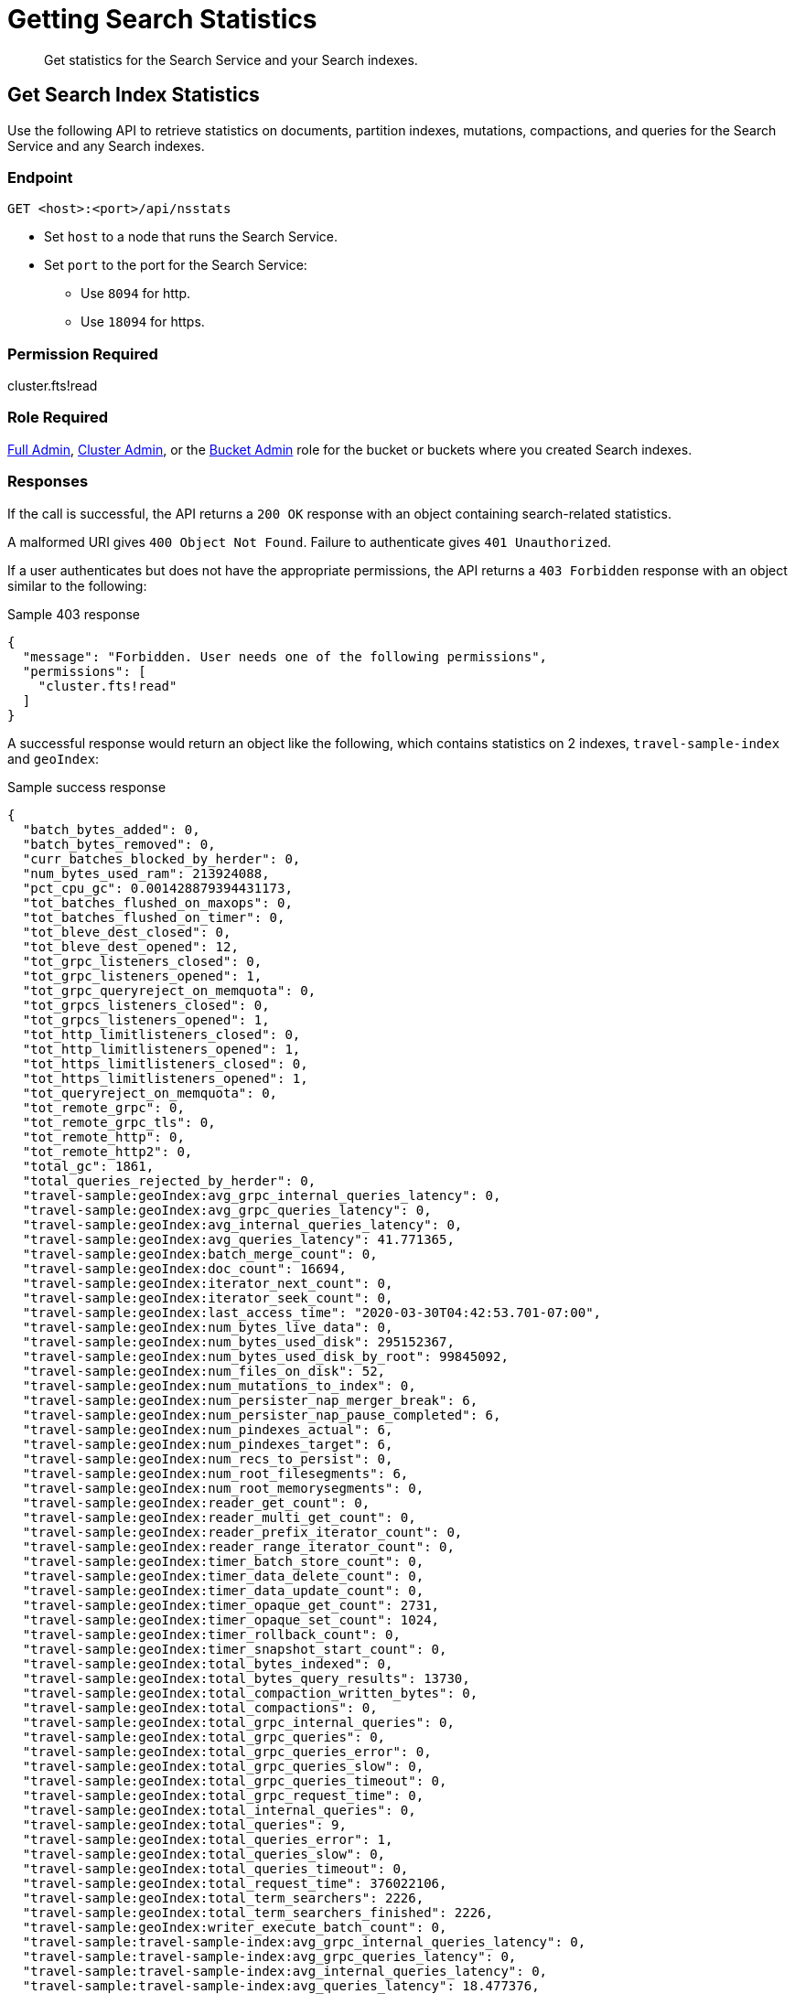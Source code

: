 = Getting Search Statistics
:description: Get statistics for the Search Service and your Search indexes.
:page-topic-type: reference

[abstract]
{description}

== Get Search Index Statistics 

Use the following API to retrieve statistics on documents, partition indexes, mutations, compactions, and queries for the Search Service and any Search indexes. 

=== Endpoint

----
GET <host>:<port>/api/nsstats
----

* Set `host` to a node that runs the Search Service. 

* Set `port` to the port for the Search Service: 
** Use `8094` for http.
** Use `18094` for https. 

=== Permission Required 

cluster.fts!read

=== Role Required 

xref:learn:security/roles.adoc#full-admin[Full Admin], xref:learn:security/roles.adoc#cluster-admin[Cluster Admin], or the xref:learn:security/roles.adoc#bucket-admin[Bucket Admin] role for the bucket or buckets where you created Search indexes.


[#responses]
=== Responses

If the call is successful, the API returns a `200 OK` response with an object containing search-related statistics.

A malformed URI gives `400 Object Not Found`.
Failure to authenticate gives `401 Unauthorized`.

If a user authenticates but does not have the appropriate permissions, the API returns a `403 Forbidden` response with an object similar to the following:

.Sample 403 response
----
{
  "message": "Forbidden. User needs one of the following permissions",
  "permissions": [
    "cluster.fts!read"
  ]
}
----

A successful response would return an object like the following, which contains statistics on 2 indexes, `travel-sample-index` and `geoIndex`: 

.Sample success response
----
{
  "batch_bytes_added": 0,
  "batch_bytes_removed": 0,
  "curr_batches_blocked_by_herder": 0,
  "num_bytes_used_ram": 213924088,
  "pct_cpu_gc": 0.001428879394431173,
  "tot_batches_flushed_on_maxops": 0,
  "tot_batches_flushed_on_timer": 0,
  "tot_bleve_dest_closed": 0,
  "tot_bleve_dest_opened": 12,
  "tot_grpc_listeners_closed": 0,
  "tot_grpc_listeners_opened": 1,
  "tot_grpc_queryreject_on_memquota": 0,
  "tot_grpcs_listeners_closed": 0,
  "tot_grpcs_listeners_opened": 1,
  "tot_http_limitlisteners_closed": 0,
  "tot_http_limitlisteners_opened": 1,
  "tot_https_limitlisteners_closed": 0,
  "tot_https_limitlisteners_opened": 1,
  "tot_queryreject_on_memquota": 0,
  "tot_remote_grpc": 0,
  "tot_remote_grpc_tls": 0,
  "tot_remote_http": 0,
  "tot_remote_http2": 0,
  "total_gc": 1861,
  "total_queries_rejected_by_herder": 0,
  "travel-sample:geoIndex:avg_grpc_internal_queries_latency": 0,
  "travel-sample:geoIndex:avg_grpc_queries_latency": 0,
  "travel-sample:geoIndex:avg_internal_queries_latency": 0,
  "travel-sample:geoIndex:avg_queries_latency": 41.771365,
  "travel-sample:geoIndex:batch_merge_count": 0,
  "travel-sample:geoIndex:doc_count": 16694,
  "travel-sample:geoIndex:iterator_next_count": 0,
  "travel-sample:geoIndex:iterator_seek_count": 0,
  "travel-sample:geoIndex:last_access_time": "2020-03-30T04:42:53.701-07:00",
  "travel-sample:geoIndex:num_bytes_live_data": 0,
  "travel-sample:geoIndex:num_bytes_used_disk": 295152367,
  "travel-sample:geoIndex:num_bytes_used_disk_by_root": 99845092,
  "travel-sample:geoIndex:num_files_on_disk": 52,
  "travel-sample:geoIndex:num_mutations_to_index": 0,
  "travel-sample:geoIndex:num_persister_nap_merger_break": 6,
  "travel-sample:geoIndex:num_persister_nap_pause_completed": 6,
  "travel-sample:geoIndex:num_pindexes_actual": 6,
  "travel-sample:geoIndex:num_pindexes_target": 6,
  "travel-sample:geoIndex:num_recs_to_persist": 0,
  "travel-sample:geoIndex:num_root_filesegments": 6,
  "travel-sample:geoIndex:num_root_memorysegments": 0,
  "travel-sample:geoIndex:reader_get_count": 0,
  "travel-sample:geoIndex:reader_multi_get_count": 0,
  "travel-sample:geoIndex:reader_prefix_iterator_count": 0,
  "travel-sample:geoIndex:reader_range_iterator_count": 0,
  "travel-sample:geoIndex:timer_batch_store_count": 0,
  "travel-sample:geoIndex:timer_data_delete_count": 0,
  "travel-sample:geoIndex:timer_data_update_count": 0,
  "travel-sample:geoIndex:timer_opaque_get_count": 2731,
  "travel-sample:geoIndex:timer_opaque_set_count": 1024,
  "travel-sample:geoIndex:timer_rollback_count": 0,
  "travel-sample:geoIndex:timer_snapshot_start_count": 0,
  "travel-sample:geoIndex:total_bytes_indexed": 0,
  "travel-sample:geoIndex:total_bytes_query_results": 13730,
  "travel-sample:geoIndex:total_compaction_written_bytes": 0,
  "travel-sample:geoIndex:total_compactions": 0,
  "travel-sample:geoIndex:total_grpc_internal_queries": 0,
  "travel-sample:geoIndex:total_grpc_queries": 0,
  "travel-sample:geoIndex:total_grpc_queries_error": 0,
  "travel-sample:geoIndex:total_grpc_queries_slow": 0,
  "travel-sample:geoIndex:total_grpc_queries_timeout": 0,
  "travel-sample:geoIndex:total_grpc_request_time": 0,
  "travel-sample:geoIndex:total_internal_queries": 0,
  "travel-sample:geoIndex:total_queries": 9,
  "travel-sample:geoIndex:total_queries_error": 1,
  "travel-sample:geoIndex:total_queries_slow": 0,
  "travel-sample:geoIndex:total_queries_timeout": 0,
  "travel-sample:geoIndex:total_request_time": 376022106,
  "travel-sample:geoIndex:total_term_searchers": 2226,
  "travel-sample:geoIndex:total_term_searchers_finished": 2226,
  "travel-sample:geoIndex:writer_execute_batch_count": 0,
  "travel-sample:travel-sample-index:avg_grpc_internal_queries_latency": 0,
  "travel-sample:travel-sample-index:avg_grpc_queries_latency": 0,
  "travel-sample:travel-sample-index:avg_internal_queries_latency": 0,
  "travel-sample:travel-sample-index:avg_queries_latency": 18.477376,
  "travel-sample:travel-sample-index:batch_merge_count": 0,
  "travel-sample:travel-sample-index:doc_count": 16694,
  "travel-sample:travel-sample-index:iterator_next_count": 0,
  "travel-sample:travel-sample-index:iterator_seek_count": 0,
  "travel-sample:travel-sample-index:last_access_time": "2020-03-31T05:56:15.264-07:00",
  "travel-sample:travel-sample-index:num_bytes_live_data": 0,
  "travel-sample:travel-sample-index:num_bytes_used_disk": 247966801,
  "travel-sample:travel-sample-index:num_bytes_used_disk_by_root": 104572509,
  "travel-sample:travel-sample-index:num_files_on_disk": 54,
  "travel-sample:travel-sample-index:num_mutations_to_index": 0,
  "travel-sample:travel-sample-index:num_persister_nap_merger_break": 6,
  "travel-sample:travel-sample-index:num_persister_nap_pause_completed": 6,
  "travel-sample:travel-sample-index:num_pindexes_actual": 6,
  "travel-sample:travel-sample-index:num_pindexes_target": 6,
  "travel-sample:travel-sample-index:num_recs_to_persist": 0,
  "travel-sample:travel-sample-index:num_root_filesegments": 10,
  "travel-sample:travel-sample-index:num_root_memorysegments": 0,
  "travel-sample:travel-sample-index:reader_get_count": 0,
  "travel-sample:travel-sample-index:reader_multi_get_count": 0,
  "travel-sample:travel-sample-index:reader_prefix_iterator_count": 0,
  "travel-sample:travel-sample-index:reader_range_iterator_count": 0,
  "travel-sample:travel-sample-index:timer_batch_store_count": 0,
  "travel-sample:travel-sample-index:timer_data_delete_count": 0,
  "travel-sample:travel-sample-index:timer_data_update_count": 0,
  "travel-sample:travel-sample-index:timer_opaque_get_count": 2715,
  "travel-sample:travel-sample-index:timer_opaque_set_count": 1024,
  "travel-sample:travel-sample-index:timer_rollback_count": 0,
  "travel-sample:travel-sample-index:timer_snapshot_start_count": 0,
  "travel-sample:travel-sample-index:total_bytes_indexed": 0,
  "travel-sample:travel-sample-index:total_bytes_query_results": 308694,
  "travel-sample:travel-sample-index:total_compaction_written_bytes": 0,
  "travel-sample:travel-sample-index:total_compactions": 0,
  "travel-sample:travel-sample-index:total_grpc_internal_queries": 0,
  "travel-sample:travel-sample-index:total_grpc_queries": 0,
  "travel-sample:travel-sample-index:total_grpc_queries_error": 0,
  "travel-sample:travel-sample-index:total_grpc_queries_slow": 0,
  "travel-sample:travel-sample-index:total_grpc_queries_timeout": 0,
  "travel-sample:travel-sample-index:total_grpc_request_time": 0,
  "travel-sample:travel-sample-index:total_internal_queries": 0,
  "travel-sample:travel-sample-index:total_queries": 34,
  "travel-sample:travel-sample-index:total_queries_error": 5,
  "travel-sample:travel-sample-index:total_queries_slow": 0,
  "travel-sample:travel-sample-index:total_queries_timeout": 0,
  "travel-sample:travel-sample-index:total_request_time": 628280816,
  "travel-sample:travel-sample-index:total_term_searchers": 1669,
  "travel-sample:travel-sample-index:total_term_searchers_finished": 1669,
  "travel-sample:travel-sample-index:writer_execute_batch_count": 0
}
----

==== Returned Statistics 

The Search Service returns the following statistics from the `nsstats` endpoint: 

|====
|Statistic |Description 

| `batch_bytes_added`
a| The total number of bytes in batches that have not yet been added to the Search index. 

Batches are a data structure in the Search Service, used for processing data coming in from DCP to the documents in a Search index. 

| `batch_bytes_removed`
a| The total number of bytes in batches that have been added to the Search index. 

Use together with `batch_bytes_added` to understand when indexing operations complete. 

Batches are a data structure in the Search Service, used for processing data coming in from DCP to the documents in a Search index. 

| `curr_batches_blocked_by_herder`
a| The difference between the number of batches that have been indexed (`batch_bytes_removed`) and batches that have not yet been indexed (`batch_bytes_added`). 

The Search Service blocks batch indexing until there is sufficient memory available on a node. 

This statistic appears on the Server Web Console dashboard as *DCP Batches Blocked*.

| `num_bytes_used_ram`
a| The number of bytes used in memory by the Search Service. 

This statistic appears on the Server Web Console dashboard as *RAM Used by Search*.

| `pct_cpu_gc`
| The percentage of CPU time spent by a Search index in garbage collection. 
Garbage collection involves cleanup actions like removing unnecessary index entries. 

| `tot_batches_flushed_on_maxops`
a| The total number of batches executed due to the batch size being greater than the maximum number of operations per batch.

Batches are a data structure in the Search Service, used for processing data coming in from DCP to the documents in a Search index. 
A batch is executed when it's flushed to disk. 
// Accurate?

| `tot_batches_flushed_on_timer`
a| The total number of batches executed at regular intervals. 

Batches are a data structure in the Search Service, used for processing data coming in from DCP to the documents in a Search index. 
A batch is executed when it's flushed to disk. 
// Accurate? 

| `tot_bleve_dest_closed`
| The total number of times a Search index partition closed to new Search requests. 
// Accurate?

| `tot_bleve_dest_opened`
a| The total number of times Search index partitions were created or reopened for new Search requests, or for ingesting data coming in from DCP.

Opening an index partition creates a file lock for concurrent access requests. 
// Accurate?

| `tot_grpc_listeners_closed`
a| The total number of gRPC listeners closed. 

gRPC listeners handle incoming connection requests to the Search Service.

The Search Service uses gRPC to manage scatter-gather operations across nodes when there are multiple nodes running the Search Service in a cluster. 
// Is this accurate? Over what time period?

| `tot_grpc_listeners_opened`
a| The total number of gRPC listeners opened. 

gRPC listeners handle incoming connection requests to the Search Service.

The Search Service uses gRPC to manage scatter-gather operations across nodes when there are multiple nodes running the Search Service in a cluster.
// Is this accurate? Over what time period?

| `tot_grpc_queryreject_on_memquota`
a| The total number of gRPC queries rejected because of the memory quota for the Search Service being less than the estimated memory required for merging search results from all partitions for the query. 

For more information about how to set this quota, see xref:fts:fts-advanced-settings-ftsMemoryQuota.adoc[].

The Search Service uses gRPC to manage scatter-gather operations across nodes when there are multiple nodes running the Search Service in a cluster.

| `tot_grpcs_listeners_closed`
a| The total number of gRPC SSL listeners closed. 

gRPC SSL listeners handle incoming SSL connection requests to the Search Service.

The Search Service uses gRPC to manage scatter-gather operations across nodes when there are multiple nodes running the Search Service in a cluster.
// Is this accurate? Over what time period? 

| `tot_grpcs_listeners_opened`
a| The total number of gRPC SSL listeners opened. 

gRPC SSL listeners handle incoming SSL connection requests to the Search Service.

The Search Service uses gRPC to manage scatter-gather operations across nodes when there are multiple nodes running the Search Service in a cluster.
// Is this accurate? Over what time period?

| `tot_http_limitlisteners_closed`
a| The total number of HTTP limit listeners closed. 

HTTP limit listeners manage limits on incoming HTTP requests to the Search Service. 
// Is this accurate? Over what time period?

| `tot_http_limitlisteners_opened`
a| The total number of HTTP limit listeners opened. 

HTTP limit listeners manage limits on incoming HTTP requests to the Search Service. 
// Is this accurate? Over what time period?

| `tot_https_limitlisteners_closed`
a| The total number of HTTPS limit listeners closed. 

HTTPS limit listeners manage limits on incoming HTTPS requests to the Search Service. 
// Is this accurate? Over what time period?

| `tot_https_limitlisteners_opened`
a| The total number of HTTPS limit listeners opened. 

HTTPS limit listeners manage limits on incoming HTTPS requests to the Search Service. 
// Is this accurate? Over what time period?

| `tot_queryreject_on_memquota`
a| The total number of Search queries rejected because of the memory quota for the Search Service being less than the estimated memory required for merging search results from all partitions for the query. 

For more information about how to set this quota, see xref:fts:fts-advanced-settings-ftsMemoryQuota.adoc[].
// Still the same setting?

| `tot_remote_grpc`
a| The total number of remote gRPC requests made to the Search Service. 

A request is remote if it comes from a different node in the cluster. 
// Accurate?

| `tot_remote_grpc_tls`
a| The total number of gRPC SSL requests made to the Search Service when adding clients. 
// WHAT DOES THIS MEAN 

| `tot_remote_http`
a| The total number of remote HTTP requests made to the Search Service. 

A request is remote if it comes from a different node in the cluster.

Remote HTTP requests are deprecated.
Use gRPC requests, instead. 
// Accurate?

| `tot_remote_http2`
a| The total number of remote HTTP SSL requests made to the Search Service. 

A request is remote if it comes from a different node in the cluster.

Remote HTTP requests are deprecated.
Use gRPC requests, instead. 
// Accurate?

| `total_gc`
a| The total number of garbage collection events triggered by the Search Service. 

Garbage collection events include removing unnecessary index entries. 
// Accurate?

| `total_queries_rejected_by_herder`
a| The total number of queries rejected by the Search Service when the memory used exceeds the quota set for a query. 

For more information about how to set this quota, see xref:fts:fts-advanced-settings-ftsMemoryQuota.adoc[].

This statistic appears on the Server Web Console dashboard as *Rejected Queries*.
// Is this the correct quota? 

| `BUCKET_NAME:INDEX_NAME:avg_grpc_internal_queries_latency`
a| The average time taken for a Search query's scatter-gather requests between the coordinator and other nodes running the Search Service.

The Search Service uses gRPC to manage scatter-gather operations across nodes when there are multiple nodes running the Search Service in a cluster.
The coordinator is the Search node that receives the Search request and scatters it to all other Search index partitions on other nodes. 

| `BUCKET_NAME:INDEX_NAME:avg_grpc_queries_latency`
a| The average time taken for each Search query that uses gRPC, in milliseconds for the given Search index. 

The Search Service uses gRPC to manage scatter-gather operations across nodes when there are multiple nodes running the Search Service in a cluster.

| `BUCKET_NAME:INDEX_NAME:avg_internal_queries_latency`
| The average latency, in milliseconds, for inter-node queries for the given Search index. 

| `BUCKET_NAME:INDEX_NAME:avg_queries_latency`
a| The average latency, in milliseconds, for all Search queries on the given Search index. 

This statistic appears on the Server Web Console dashboard as *Search Query Latency*.

| `BUCKET_NAME:INDEX_NAME:batch_merge_count`
| This metric is for legacy index formats that are no longer supported.

| `BUCKET_NAME:INDEX_NAME:doc_count`
a| The total number of documents in the given Search index. 

This statistic appears on the Server Web Console dashboard as *Search Docs*.

| `BUCKET_NAME:INDEX_NAME:iterator_next_count`
| This metric is for legacy index formats that are no longer supported.

| `BUCKET_NAME:INDEX_NAME:iterator_seek_count`
| This metric is for legacy index formats that are no longer supported.

| `BUCKET_NAME:INDEX_NAME:last_access_time`
| The last date and time that a query ran against the given Search index.

| `BUCKET_NAME:INDEX_NAME:num_bytes_live_data`
| This metric is no longer used.  

| `BUCKET_NAME:INDEX_NAME:num_bytes_used_disk`
a| The total number of bytes used on disk by the given Search index. 

This statistic appears on the Server Web Console dashboard as *Search Disk Size*.

| `BUCKET_NAME:INDEX_NAME:num_bytes_used_disk_by_root`
a| The total number of bytes used on disk by the root segment of the given Search index.

The root segment includes all data for the Search index, excluding any segments that might be stale and will be removed by the persister or merger.
Segments are stale when they're replaced by a new merged segment created by the merger.
Stale segments are deleted when they're not used by any new queries. 

The `num_bytes_used_disk_by_root` value will be less than the `num_bytes_used_disk` value.

| `BUCKET_NAME:INDEX_NAME:num_files_on_disk`
a| The total number of files on disk for the given Search index. 

This statistic appears on the Server Web Console dashboard as *Search Disk Files*.

| `BUCKET_NAME:INDEX_NAME:num_mutations_to_index`
a| The DCP sequence numbers of changes that have not yet been indexed for the given Search index. 

This statistic appears on the Server Web Console dashboard as *Search Mutations Remaining*.
// Accurate? 

| `BUCKET_NAME:INDEX_NAME:num_persister_nap_merger_break`
a| The number of times the persister was interrupted by the merger during a nap period. 

Each Search index partition has a merger and a persister. 

The persister reads in-memory segments from the disk write queue and flushes them to disk. 
The merger consolidates flushed files from the persister and flushes the consolidated result to disk through the persister, while purging the smaller, older files.
The persister and merger interact to continuously flush and merge new in-memory segments to disk. 

| `BUCKET_NAME:INDEX_NAME:num_persister_nap_pause_completed`
a| The number of times the persister completed its configured nap period before flushing content to disk, without being interrupted by the merger.

Each Search index partition has a merger and a persister. 

The persister reads in-memory segments from the disk write queue and flushes them to disk. 
The merger consolidates the flushed files from the persister and flushes the consolidated result to disk through the persister, while purging the smaller, older files.
The persister and merger interact to continuously flush and merge new in-memory segments to disk.  

| `BUCKET_NAME:INDEX_NAME:num_pindexes_actual`
a| The total number of partitions currently in the given Search index. 

This statistic appears on the Server Web Console dashboard as *Search Partitions*.

| `BUCKET_NAME:INDEX_NAME:num_pindexes_target`
a| The total number of planned or expected partitions for the given Search index.

This statistic appears on the Server Web Console dashboard as *Search Partitions Expected*.

| `BUCKET_NAME:INDEX_NAME:num_recs_to_persist`
a| The total number of entries, including terms, records, and dictionary rows, that have not yet been persisted to disk. 

This statistic appears on the Server Web Console dashboard as *Search Records to Persist*.
// Accurate? What does this mean? 

| `BUCKET_NAME:INDEX_NAME:num_root_filesegments`
a| The total number of file segments in the root segment. 

The root segment includes all data for the Search index, excluding any segments that might be stale and will be removed by the persister or merger.

This statistic appears on the Server Web Console dashboard as *Search Disk Segments*.

| `BUCKET_NAME:INDEX_NAME:num_root_memorysegments`
a| The total number of memory segments in the root segment. 

The root segment includes all data for the Search index, excluding any segments that might be stale and will be removed by the persister or merger.

This statistic appears on the Server Web Console dashboard as *Search Memory Segments*.

| `BUCKET_NAME:INDEX_NAME:reader_get_count`
| This metric is for legacy index formats that are no longer supported.

| `BUCKET_NAME:INDEX_NAME:reader_multi_get_count`
| This metric is for legacy index formats that are no longer supported.

| `BUCKET_NAME:INDEX_NAME:reader_prefix_iterator_count`
| This metric is for legacy index formats that are no longer supported.

| `BUCKET_NAME:INDEX_NAME:reader_range_iterator_count`
| This metric is for legacy index formats that are no longer supported.

| `BUCKET_NAME:INDEX_NAME:timer_batch_store_count`
a| The total number of times batches were executed against the given Search index. 

Batches are a data structure in the Search Service, used for processing data coming in from DCP to the documents in a Search index. 
A batch is executed when it's flushed to disk. 
// ???

| `BUCKET_NAME:INDEX_NAME:timer_data_delete_count`
| The total number of delete operations received from DCP for the given Search index.

| `BUCKET_NAME:INDEX_NAME:timer_data_update_count`
| The total number of create or update operations received from DCP for the given Search index.

| `BUCKET_NAME:INDEX_NAME:timer_opaque_get_count`
| The total number of times the DCP consumer had to retrieve stored metadata to aid in reconnection for the given Search index.
// ???

| `BUCKET_NAME:INDEX_NAME:timer_opaque_set_count`
| The total number of times the DCP consumer updated stored metadata, based on changes to Snapshot markers or the failover log, for the given Search index.

| `BUCKET_NAME:INDEX_NAME:timer_rollback_count`
| The total number of DCP Rollback messages received for the given Search index. 

| `BUCKET_NAME:INDEX_NAME:timer_snapshot_start_count`
a| The total number of DCP Snapshot markers received for the given Search index. 

Snapshots contain a representation of document mutations on either a write queue or in storage. 

| `BUCKET_NAME:INDEX_NAME:total_bytes_indexed`
a| The rate, in bytes per second, of content indexed in the given Search index. 

This statistic appears on the Server Web Console dashboard as *Search Index Rate*.
// Accurate?

| `BUCKET_NAME:INDEX_NAME:total_bytes_query_results`
a| The size of results returned for Search queries on the given Search index.
This includes the size of all JSON sent. 

This statistic appears on the Server Web Console dashboard as *Search Result Rate*.

| `BUCKET_NAME:INDEX_NAME:total_compaction_written_bytes`
a| The total number of bytes written to disk as a result of compaction operations on the given Search index.

This statistic appears on the Server Web Console dashboard as *Search Compaction Rate*.

| `BUCKET_NAME:INDEX_NAME:total_compactions`
| This metric is for legacy index formats that are no longer supported.

| `BUCKET_NAME:INDEX_NAME:total_grpc_internal_queries`
a| The total number of internal gRPC requests from the coordinating node for a Search query to other nodes running the Search Service, for the given Search index.

The Search Service uses gRPC to manage scatter-gather operations across nodes when there are multiple nodes running the Search Service in a cluster.
The coordinating node is the Search node that receives the Search request and scatters it to all other Search index partitions on other nodes.
The coordinating node applies filters to the results from all Search index partitions and returns the final result set. 

| `BUCKET_NAME:INDEX_NAME:total_grpc_queries`
| The total number of queries, using gRPC for streaming, for the given Search index.

| `BUCKET_NAME:INDEX_NAME:total_grpc_queries_error`
| The total number of queries that resulted in an error that used gRPC for streaming on the given Search index. 

| `BUCKET_NAME:INDEX_NAME:total_grpc_queries_slow`
| The total number of queries added to the slow query log that used gRPC for streaming on the given Search index. 

| `BUCKET_NAME:INDEX_NAME:total_grpc_queries_timeout`
| The total number of queries that timed out that used gRPC for streaming on the given Search index. 

| `BUCKET_NAME:INDEX_NAME:total_grpc_request_time`
a| The total time, in nanoseconds, for internal scatter-gather requests. 

The Search Service uses gRPC to manage scatter-gather operations across nodes when there are multiple nodes running the Search Service in a cluster.
The coordinating node is the Search node that receives the Search request and scatters it to all other Search index partitions on other nodes. 
The coordinating node applies filters to the results from all Search index partitions and returns the final result set.

| `BUCKET_NAME:INDEX_NAME:total_internal_queries`
a| The number of internal queries from the coordinating node for a Search query to other nodes running the Search Service, for the given Search index. 

The Search Service uses gRPC to manage scatter-gather operations across nodes when there are multiple nodes running the Search Service in a cluster.
The coordinating node is the Search node that receives the Search request and scatters it to all other Search index partitions on other nodes. 
The coordinating node applies filters to the results from all Search index partitions and returns the final result set. 
// What's the note about "per unit time"?

| `BUCKET_NAME:INDEX_NAME:total_queries`
| The total number of Search queries per second on the given Search index. 

| `BUCKET_NAME:INDEX_NAME:total_queries_error`
a| The total number of Search queries on the given Search index that resulted in an error. 

This statistic appears on the Server Web Console dashboard as *Search Query Error Rate*.

| `BUCKET_NAME:INDEX_NAME:total_queries_slow`
a| The total number of Search queries on the given Search index in the slow query log. 

Slow queries are any queries that take longer than 5 seconds to run. 

This statistic appears on the Server Web Console dashboard as *Search Slow Queries*.

| `BUCKET_NAME:INDEX_NAME:total_queries_timeout`
a| The total number of Search queries on the given Search index that timed out. 

This statistic appears on the Server Web Console dashboard as *Search Query Timeout Rate*.

| `BUCKET_NAME:INDEX_NAME:total_request_time`
| The total time, in nanoseconds, spent processing Search query requests for the given Search index. 

| `BUCKET_NAME:INDEX_NAME:total_term_searchers`
a| The total number of term searchers for the given Search index. 

Every Search query requires one or more term searchers. 
More complex Search queries typically require more term searchers.

Use this statistic to approximate how complex a query is. 

This statistic appears on the Server Web Console dashboard as *Term Searchers Start Rate*.

| `BUCKET_NAME:INDEX_NAME:total_term_searchers_finished`
| The total number of term searchers on the given Search index that have finished serving a Search query.

| `BUCKET_NAME:INDEX_NAME:writer_execute_batch_count`
| This metric is for legacy index formats that are no longer supported.

|====